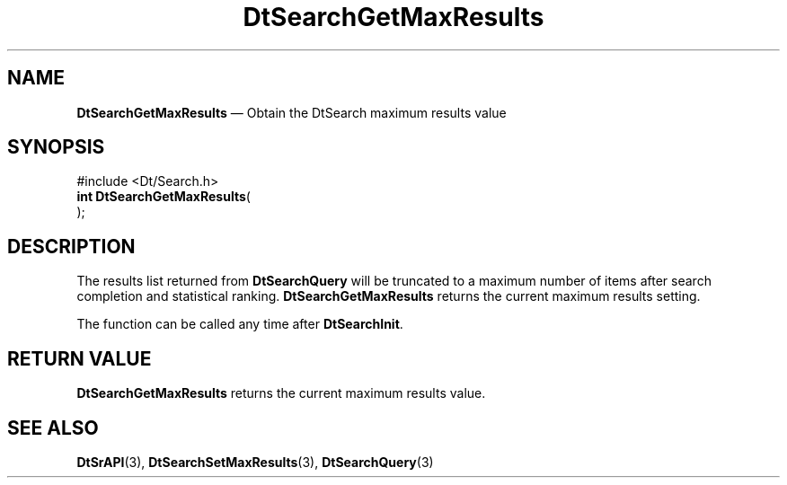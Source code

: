 '\" t
...\" dtsrgmrs.sgm 1996
.de P!
.fl
\!!1 setgray
.fl
\\&.\"
.fl
\!!0 setgray
.fl			\" force out current output buffer
\!!save /psv exch def currentpoint translate 0 0 moveto
\!!/showpage{}def
.fl			\" prolog
.sy sed -e 's/^/!/' \\$1\" bring in postscript file
\!!psv restore
.
.de pF
.ie     \\*(f1 .ds f1 \\n(.f
.el .ie \\*(f2 .ds f2 \\n(.f
.el .ie \\*(f3 .ds f3 \\n(.f
.el .ie \\*(f4 .ds f4 \\n(.f
.el .tm ? font overflow
.ft \\$1
..
.de fP
.ie     !\\*(f4 \{\
.	ft \\*(f4
.	ds f4\"
'	br \}
.el .ie !\\*(f3 \{\
.	ft \\*(f3
.	ds f3\"
'	br \}
.el .ie !\\*(f2 \{\
.	ft \\*(f2
.	ds f2\"
'	br \}
.el .ie !\\*(f1 \{\
.	ft \\*(f1
.	ds f1\"
'	br \}
.el .tm ? font underflow
..
.ds f1\"
.ds f2\"
.ds f3\"
.ds f4\"
.ta 8n 16n 24n 32n 40n 48n 56n 64n 72n 
.TH "DtSearchGetMaxResults" "library call"
.SH "NAME"
\fBDtSearchGetMaxResults\fP \(em Obtain the DtSearch maximum results value
.SH "SYNOPSIS"
.PP
.nf
#include <Dt/Search\&.h>
\fBint \fBDtSearchGetMaxResults\fP\fR(
\fB\fR);
.fi
.SH "DESCRIPTION"
.PP
The results list returned from \fBDtSearchQuery\fP
will be truncated to a maximum number of items after search completion and
statistical ranking\&. \fBDtSearchGetMaxResults\fP returns
the current maximum results setting\&.
.PP
The function can be called any time after \fBDtSearchInit\fP\&.
.SH "RETURN VALUE"
.PP
\fBDtSearchGetMaxResults\fP returns the current maximum results value\&.
.SH "SEE ALSO"
.PP
\fBDtSrAPI\fP(3),
\fBDtSearchSetMaxResults\fP(3),
\fBDtSearchQuery\fP(3)
...\" created by instant / docbook-to-man, Sun 02 Sep 2012, 09:40
